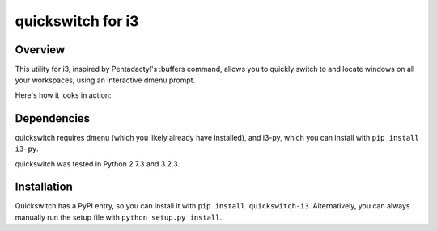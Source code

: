 quickswitch for i3
==================

Overview
--------
This utility for i3, inspired by Pentadactyl's :buffers command, allows you to
quickly switch to and locate windows on all your workspaces, using an
interactive dmenu prompt.

Here's how it looks in action:

.. image:: http://i.imgur.com/QeQrM.png

Dependencies
------------
quickswitch requires dmenu (which you likely already have installed), and
i3-py, which you can install with ``pip install i3-py``.

quickswitch was tested in Python 2.7.3 and 3.2.3.

Installation
------------
Quickswitch has a PyPI entry, so you can install it with ``pip install
quickswitch-i3``. Alternatively, you can always manually run the setup file with
``python setup.py install``.
